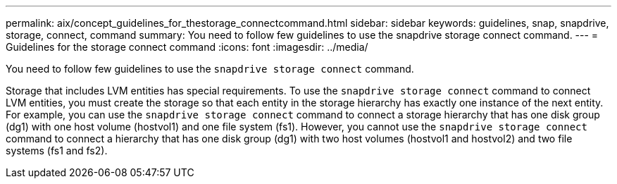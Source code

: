 ---
permalink: aix/concept_guidelines_for_thestorage_connectcommand.html
sidebar: sidebar
keywords: guidelines, snap, snapdrive, storage, connect, command
summary: You need to follow few guidelines to use the snapdrive storage connect command.
---
= Guidelines for the storage connect command
:icons: font
:imagesdir: ../media/

[.lead]
You need to follow few guidelines to use the `snapdrive storage connect` command.

Storage that includes LVM entities has special requirements. To use the `snapdrive storage connect` command to connect LVM entities, you must create the storage so that each entity in the storage hierarchy has exactly one instance of the next entity. For example, you can use the `snapdrive storage connect` command to connect a storage hierarchy that has one disk group (dg1) with one host volume (hostvol1) and one file system (fs1). However, you cannot use the `snapdrive storage connect` command to connect a hierarchy that has one disk group (dg1) with two host volumes (hostvol1 and hostvol2) and two file systems (fs1 and fs2).
